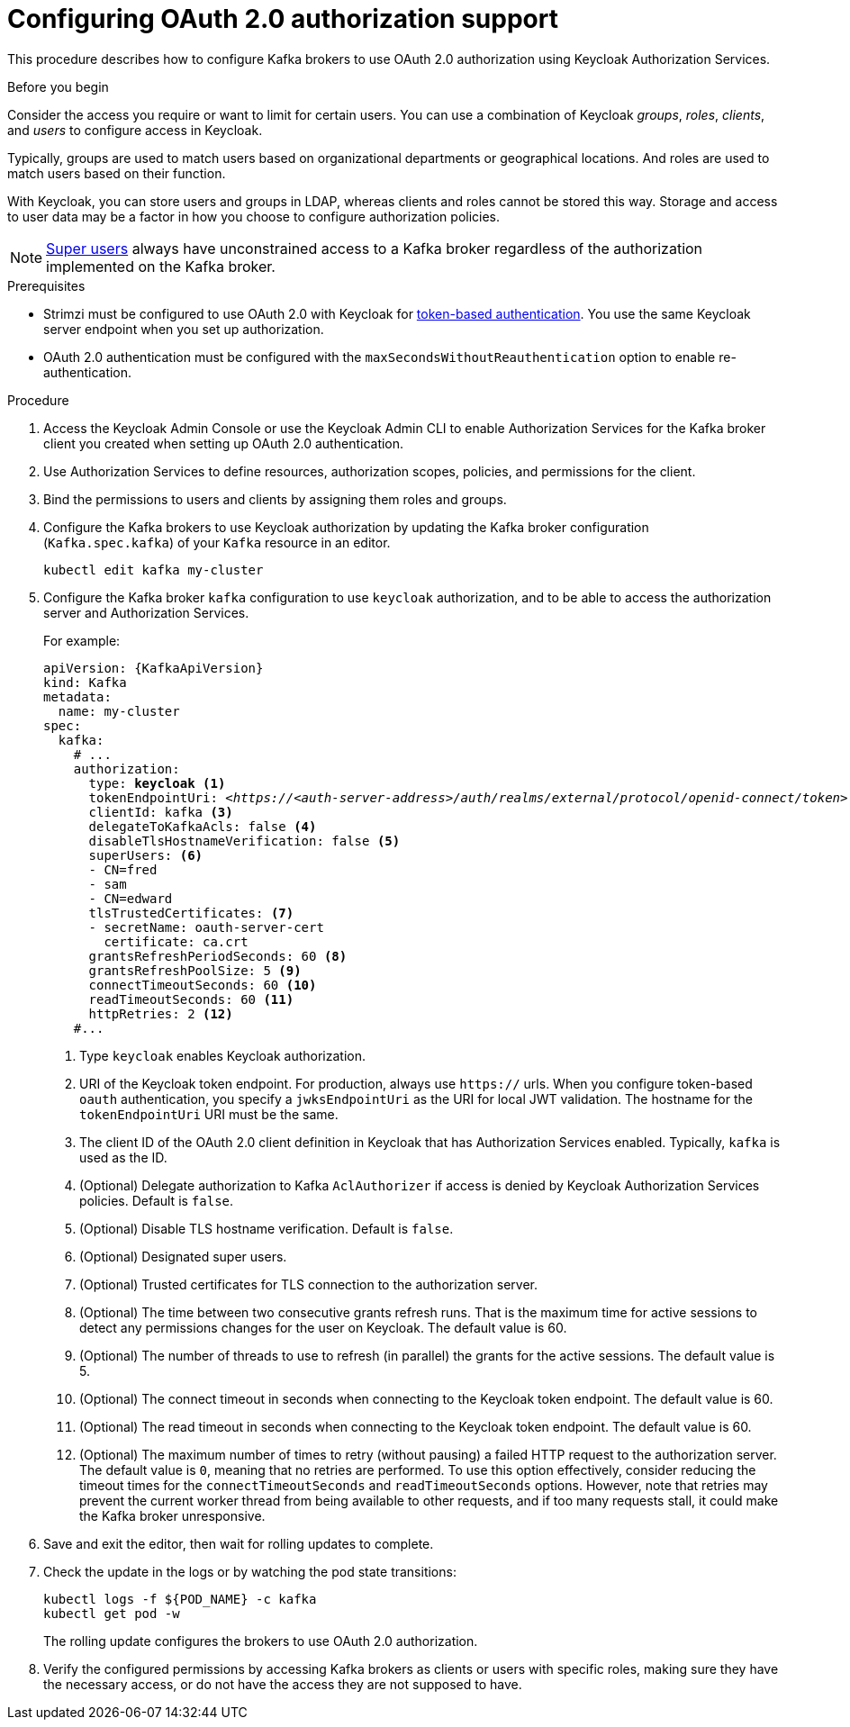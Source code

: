 // Module included in the following module:
//
// con-oauth-config.adoc

[id='proc-oauth-authorization-broker-config-{context}']
= Configuring OAuth 2.0 authorization support

This procedure describes how to configure Kafka brokers to use OAuth 2.0 authorization using Keycloak Authorization Services.

.Before you begin
Consider the access you require or want to limit for certain users.
You can use a combination of Keycloak _groups_, _roles_, _clients_, and _users_ to configure access in Keycloak.

Typically, groups are used to match users based on organizational departments or geographical locations.
And roles are used to match users based on their function.

With Keycloak, you can store users and groups in LDAP, whereas clients and roles cannot be stored this way.
Storage and access to user data may be a factor in how you choose to configure authorization policies.

NOTE: link:{BookURLConfiguring}#property-simple-authorization-superusers-reference[Super users^] always have unconstrained access to a Kafka broker regardless of the authorization implemented on the Kafka broker.

.Prerequisites

* Strimzi must be configured to use OAuth 2.0 with Keycloak for xref:assembly-oauth-authentication_str[token-based authentication].
You use the same Keycloak server endpoint when you set up authorization.
* OAuth 2.0 authentication must be configured with the `maxSecondsWithoutReauthentication` option to enable re-authentication.

.Procedure

. Access the Keycloak Admin Console or use the Keycloak Admin CLI to enable Authorization Services for the Kafka broker client you created when setting up OAuth 2.0 authentication.
. Use Authorization Services to define resources, authorization scopes, policies, and permissions for the client.
. Bind the permissions to users and clients by assigning them roles and groups.
. Configure the Kafka brokers to use Keycloak authorization by updating the Kafka broker configuration (`Kafka.spec.kafka`) of your `Kafka` resource in an editor.
+
[source,shell]
----
kubectl edit kafka my-cluster
----

. Configure the Kafka broker `kafka` configuration to use `keycloak` authorization, and to be able to access the authorization server and Authorization Services.
+
For example:
+
[source,yaml,subs="+quotes,attributes"]
----
apiVersion: {KafkaApiVersion}
kind: Kafka
metadata:
  name: my-cluster
spec:
  kafka:
    # ...
    authorization:
      type: *keycloak* <1>
      tokenEndpointUri: <__https://<auth-server-address>/auth/realms/external/protocol/openid-connect/token__> <2>
      clientId: kafka <3>
      delegateToKafkaAcls: false <4>
      disableTlsHostnameVerification: false <5>
      superUsers: <6>
      - CN=fred
      - sam
      - CN=edward
      tlsTrustedCertificates: <7>
      - secretName: oauth-server-cert
        certificate: ca.crt
      grantsRefreshPeriodSeconds: 60 <8>
      grantsRefreshPoolSize: 5 <9>
      connectTimeoutSeconds: 60 <10>
      readTimeoutSeconds: 60 <11>
      httpRetries: 2 <12>
    #...
----
<1> Type `keycloak` enables Keycloak authorization.
<2> URI of the Keycloak token endpoint. For production, always use `https://` urls.
When you configure token-based `oauth` authentication, you specify a `jwksEndpointUri` as the URI for local JWT validation.
The hostname for the `tokenEndpointUri` URI must be the same.
<3> The client ID of the OAuth 2.0 client definition in Keycloak that has Authorization Services enabled. Typically, `kafka` is used as the ID.
<4> (Optional) Delegate authorization to Kafka `AclAuthorizer` if access is denied by Keycloak Authorization Services policies.
Default is `false`.
<5> (Optional) Disable TLS hostname verification. Default is `false`.
<6> (Optional) Designated super users.
<7> (Optional) Trusted certificates for TLS connection to the authorization server.
<8> (Optional) The time between two consecutive grants refresh runs. That is the maximum time for active sessions to detect any permissions changes for the user on Keycloak. The default value is 60.
<9> (Optional) The number of threads to use to refresh (in parallel) the grants for the active sessions. The default value is 5.
<10> (Optional) The connect timeout in seconds when connecting to the Keycloak token endpoint. The default value is 60.
<11> (Optional) The read timeout in seconds when connecting to the Keycloak token endpoint. The default value is 60.
<12> (Optional) The maximum number of times to retry (without pausing) a failed HTTP request to the authorization server. The default value is `0`, meaning that no retries are performed. To use this option effectively, consider reducing the timeout times for the `connectTimeoutSeconds` and `readTimeoutSeconds` options. However, note that retries may prevent the current worker thread from being available to other requests, and if too many requests stall, it could make the Kafka broker unresponsive.
. Save and exit the editor, then wait for rolling updates to complete.

. Check the update in the logs or by watching the pod state transitions:
+
[source,shell,subs="+quotes,attributes"]
----
kubectl logs -f ${POD_NAME} -c kafka
kubectl get pod -w
----
+
The rolling update configures the brokers to use OAuth 2.0 authorization.

. Verify the configured permissions by accessing Kafka brokers as clients or  users with specific roles, making sure they have the necessary access, or do not have the access they are not supposed to have.
